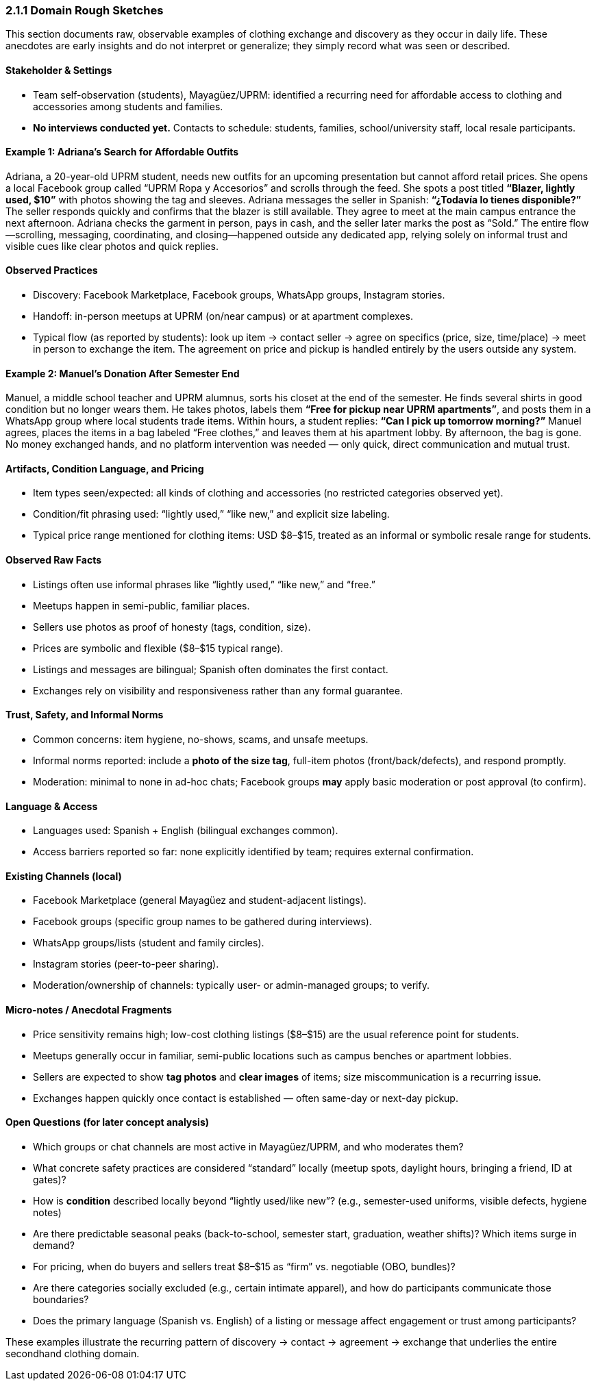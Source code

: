 === *2.1.1 Domain Rough Sketches*

[.changed]#This section documents raw, observable examples of clothing exchange and discovery as they occur in daily life. These anecdotes are early insights and do not interpret or generalize; they simply record what was seen or described.#

==== [.removed]#Stakeholder & Settings#
* [.removed]#Team self-observation (students), Mayagüez/UPRM: identified a recurring need for affordable access to clothing and accessories among students and families.#
* [.removed]#*No interviews conducted yet.* Contacts to schedule: students, families, school/university staff, local resale participants.#

==== [.added]#Example 1: Adriana’s Search for Affordable Outfits#
[.added]#Adriana, a 20-year-old UPRM student, needs new outfits for an upcoming presentation but cannot afford retail prices. She opens a local Facebook group called “UPRM Ropa y Accesorios” and scrolls through the feed.#  
[.added]#She spots a post titled *“Blazer, lightly used, $10”* with photos showing the tag and sleeves. Adriana messages the seller in Spanish: *“¿Todavía lo tienes disponible?”* The seller responds quickly and confirms that the blazer is still available. They agree to meet at the main campus entrance the next afternoon. Adriana checks the garment in person, pays in cash, and the seller later marks the post as “Sold.”#  
[.added]#The entire flow—scrolling, messaging, coordinating, and closing—happened outside any dedicated app, relying solely on informal trust and visible cues like clear photos and quick replies.#

==== [.removed]#Observed Practices#
* [.removed]#Discovery: Facebook Marketplace, Facebook groups, WhatsApp groups, Instagram stories.#
* [.removed]#Handoff: in-person meetups at UPRM (on/near campus) or at apartment complexes.#
* [.removed]#Typical flow (as reported by students): look up item → contact seller → agree on specifics (price, size, time/place) → meet in person to exchange the item.#  
[.removed]#The agreement on price and pickup is handled entirely by the users outside any system.#

==== [.added]#Example 2: Manuel’s Donation After Semester End#
[.added]#Manuel, a middle school teacher and UPRM alumnus, sorts his closet at the end of the semester. He finds several shirts in good condition but no longer wears them. He takes photos, labels them *“Free for pickup near UPRM apartments”*, and posts them in a WhatsApp group where local students trade items.#  
[.added]#Within hours, a student replies: *“Can I pick up tomorrow morning?”* Manuel agrees, places the items in a bag labeled “Free clothes,” and leaves them at his apartment lobby. By afternoon, the bag is gone. No money exchanged hands, and no platform intervention was needed — only quick, direct communication and mutual trust.#  

==== [.removed]#Artifacts, Condition Language, and Pricing#
* [.removed]#Item types seen/expected: all kinds of clothing and accessories (no restricted categories observed yet).#
* [.removed]#Condition/fit phrasing used: “lightly used,” “like new,” and explicit size labeling.#
* [.removed]#Typical price range mentioned for clothing items: USD $8–$15, treated as an informal or symbolic resale range for students.#

==== [.added]#Observed Raw Facts#
- [.added]#Listings often use informal phrases like “lightly used,” “like new,” and “free.”#  
- [.added]#Meetups happen in semi-public, familiar places.#  
- [.added]#Sellers use photos as proof of honesty (tags, condition, size).#  
- [.added]#Prices are symbolic and flexible ($8–$15 typical range).#  
- [.added]#Listings and messages are bilingual; Spanish often dominates the first contact.#  
- [.added]#Exchanges rely on visibility and responsiveness rather than any formal guarantee.#  

==== [.removed]#Trust, Safety, and Informal Norms#
* [.removed]#Common concerns: item hygiene, no-shows, scams, and unsafe meetups.#
* [.removed]#Informal norms reported: include a **photo of the size tag**, full-item photos (front/back/defects), and respond promptly.#

* [.removed]#Moderation: minimal to none in ad-hoc chats; Facebook groups *may* apply basic moderation or post approval (to confirm).#

==== [.removed]#Language & Access#
* [.removed]#Languages used: Spanish + English (bilingual exchanges common).#
* [.removed]#Access barriers reported so far: none explicitly identified by team; requires external confirmation.#

==== [.removed]#Existing Channels (local)#
* [.removed]#Facebook Marketplace (general Mayagüez and student-adjacent listings).#
* [.removed]#Facebook groups (specific group names to be gathered during interviews).#
* [.removed]#WhatsApp groups/lists (student and family circles).#
* [.removed]#Instagram stories (peer-to-peer sharing).#
* [.removed]#Moderation/ownership of channels: typically user- or admin-managed groups; to verify.#

==== [.removed]#Micro-notes / Anecdotal Fragments#
* [.removed]#Price sensitivity remains high; low-cost clothing listings ($8–$15) are the usual reference point for students.#
* [.removed]#Meetups generally occur in familiar, semi-public locations such as campus benches or apartment lobbies.#
* [.removed]#Sellers are expected to show **tag photos** and **clear images** of items; size miscommunication is a recurring issue.#
* [.removed]#Exchanges happen quickly once contact is established — often same-day or next-day pickup.#

==== [.removed]#Open Questions (for later concept analysis)#
* [.removed]#Which groups or chat channels are most active in Mayagüez/UPRM, and who moderates them?#
* [.removed]#What concrete safety practices are considered “standard” locally (meetup spots, daylight hours, bringing a friend, ID at gates)?#
* [.removed]#How is *condition* described locally beyond “lightly used/like new”? (e.g., semester-used uniforms, visible defects, hygiene notes)#
* [.removed]#Are there predictable seasonal peaks (back-to-school, semester start, graduation, weather shifts)? Which items surge in demand?#
* [.removed]#For pricing, when do buyers and sellers treat $8–$15 as “firm” vs. negotiable (OBO, bundles)?#
* [.removed]#Are there categories socially excluded (e.g., certain intimate apparel), and how do participants communicate those boundaries?#
* [.removed]#Does the primary language (Spanish vs. English) of a listing or message affect engagement or trust among participants?#

[.added]#These examples illustrate the recurring pattern of discovery → contact → agreement → exchange that underlies the entire secondhand clothing domain.#
